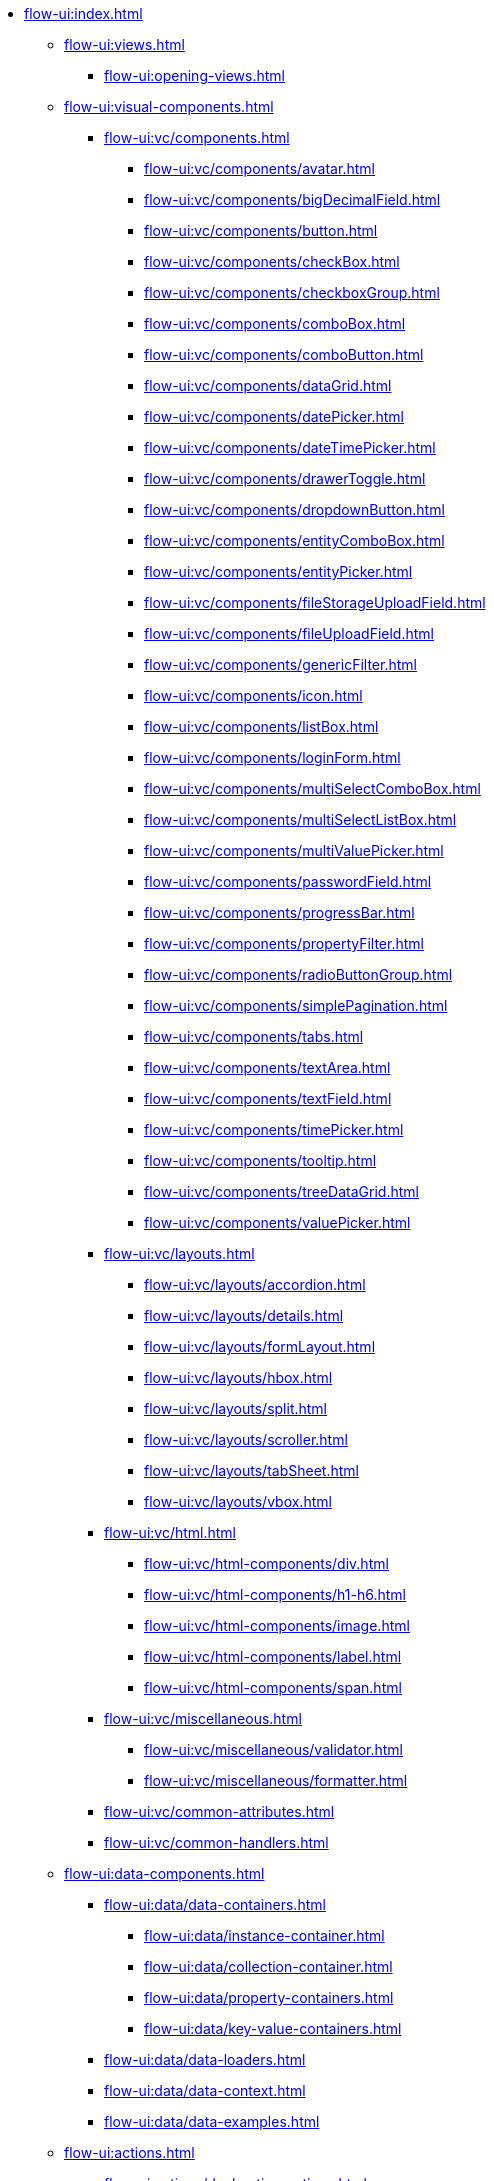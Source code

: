 * xref:flow-ui:index.adoc[]
** xref:flow-ui:views.adoc[]
*** xref:flow-ui:opening-views.adoc[]
** xref:flow-ui:visual-components.adoc[]
*** xref:flow-ui:vc/components.adoc[]
**** xref:flow-ui:vc/components/avatar.adoc[]
**** xref:flow-ui:vc/components/bigDecimalField.adoc[]
**** xref:flow-ui:vc/components/button.adoc[]
**** xref:flow-ui:vc/components/checkBox.adoc[]
**** xref:flow-ui:vc/components/checkboxGroup.adoc[]
**** xref:flow-ui:vc/components/comboBox.adoc[]
**** xref:flow-ui:vc/components/comboButton.adoc[]
**** xref:flow-ui:vc/components/dataGrid.adoc[]
**** xref:flow-ui:vc/components/datePicker.adoc[]
**** xref:flow-ui:vc/components/dateTimePicker.adoc[]
**** xref:flow-ui:vc/components/drawerToggle.adoc[]
**** xref:flow-ui:vc/components/dropdownButton.adoc[]
**** xref:flow-ui:vc/components/entityComboBox.adoc[]
**** xref:flow-ui:vc/components/entityPicker.adoc[]
**** xref:flow-ui:vc/components/fileStorageUploadField.adoc[]
**** xref:flow-ui:vc/components/fileUploadField.adoc[]
**** xref:flow-ui:vc/components/genericFilter.adoc[]
**** xref:flow-ui:vc/components/icon.adoc[]
**** xref:flow-ui:vc/components/listBox.adoc[]
**** xref:flow-ui:vc/components/loginForm.adoc[]
**** xref:flow-ui:vc/components/multiSelectComboBox.adoc[]
**** xref:flow-ui:vc/components/multiSelectListBox.adoc[]
**** xref:flow-ui:vc/components/multiValuePicker.adoc[]
**** xref:flow-ui:vc/components/passwordField.adoc[]
**** xref:flow-ui:vc/components/progressBar.adoc[]
**** xref:flow-ui:vc/components/propertyFilter.adoc[]
**** xref:flow-ui:vc/components/radioButtonGroup.adoc[]
**** xref:flow-ui:vc/components/simplePagination.adoc[]
**** xref:flow-ui:vc/components/tabs.adoc[]
**** xref:flow-ui:vc/components/textArea.adoc[]
**** xref:flow-ui:vc/components/textField.adoc[]
**** xref:flow-ui:vc/components/timePicker.adoc[]
**** xref:flow-ui:vc/components/tooltip.adoc[]
**** xref:flow-ui:vc/components/treeDataGrid.adoc[]
**** xref:flow-ui:vc/components/valuePicker.adoc[]
*** xref:flow-ui:vc/layouts.adoc[]
**** xref:flow-ui:vc/layouts/accordion.adoc[]
**** xref:flow-ui:vc/layouts/details.adoc[]
**** xref:flow-ui:vc/layouts/formLayout.adoc[]
**** xref:flow-ui:vc/layouts/hbox.adoc[]
**** xref:flow-ui:vc/layouts/split.adoc[]
**** xref:flow-ui:vc/layouts/scroller.adoc[]
**** xref:flow-ui:vc/layouts/tabSheet.adoc[]
**** xref:flow-ui:vc/layouts/vbox.adoc[]
*** xref:flow-ui:vc/html.adoc[]
**** xref:flow-ui:vc/html-components/div.adoc[]
**** xref:flow-ui:vc/html-components/h1-h6.adoc[]
**** xref:flow-ui:vc/html-components/image.adoc[]
**** xref:flow-ui:vc/html-components/label.adoc[]
**** xref:flow-ui:vc/html-components/span.adoc[]
*** xref:flow-ui:vc/miscellaneous.adoc[]
**** xref:flow-ui:vc/miscellaneous/validator.adoc[]
**** xref:flow-ui:vc/miscellaneous/formatter.adoc[]
*** xref:flow-ui:vc/common-attributes.adoc[]
*** xref:flow-ui:vc/common-handlers.adoc[]

** xref:flow-ui:data-components.adoc[]
*** xref:flow-ui:data/data-containers.adoc[]
**** xref:flow-ui:data/instance-container.adoc[]
**** xref:flow-ui:data/collection-container.adoc[]
**** xref:flow-ui:data/property-containers.adoc[]
**** xref:flow-ui:data/key-value-containers.adoc[]
*** xref:flow-ui:data/data-loaders.adoc[]
*** xref:flow-ui:data/data-context.adoc[]
*** xref:flow-ui:data/data-examples.adoc[]

** xref:flow-ui:actions.adoc[]
*** xref:flow-ui:actions/declarative-actions.adoc[]
*** xref:flow-ui:actions/standard-actions.adoc[]
**** xref:flow-ui:actions/view-actions.adoc[]
**** xref:flow-ui:actions/list-actions.adoc[]
**** xref:flow-ui:actions/entity-picker-actions.adoc[]
**** xref:flow-ui:actions/value-picker-actions.adoc[]
*** xref:flow-ui:actions/custom-action-type.adoc[]

** xref:flow-ui:facets.adoc[]
*** xref:flow-ui:facets/dataLoadCoordinator.adoc[]
*** xref:flow-ui:facets/urlQueryParameters.adoc[]

** xref:flow-ui:notifications.adoc[]
** xref:flow-ui:menu-config.adoc[]
** xref:flow-ui:dialogs.adoc[]
** xref:flow-ui:background-tasks.adoc[]
** xref:flow-ui:ui-properties.adoc[]